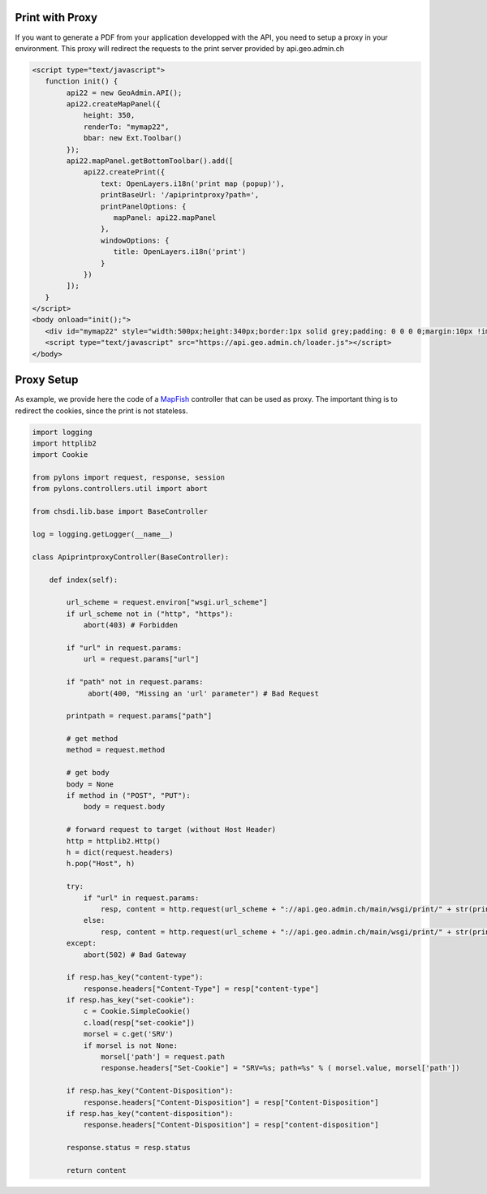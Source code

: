 .. raw:: html

   <script language=javascript type='text/javascript'>

   function hidediv(div, showDiv, hideDiv) {
      document.getElementById(div).style.visibility = 'hidden';
      document.getElementById(div).style.display = 'none';
      document.getElementById(hideDiv).style.visibility = 'hidden';
      document.getElementById(hideDiv).style.display = 'none';
      document.getElementById(showDiv).style.visibility = 'visible';
      document.getElementById(showDiv).style.display = 'block';
   }

   function showdiv(div, showDiv, hideDiv) {
      document.getElementById(div).style.visibility = 'visible';
      document.getElementById(div).style.display = 'block';
      document.getElementById(showDiv).style.visibility = 'hidden';
      document.getElementById(showDiv).style.display = 'none';
      document.getElementById(hideDiv).style.visibility = 'visible';
      document.getElementById(hideDiv).style.display = 'block';
   }
   </script>


Print with Proxy
----------------

If you want to generate a PDF from your application developped with the API, you need to setup a proxy in your environment.
This proxy will redirect the requests to the print server provided by api.geo.admin.ch

.. raw:: html

   <body>
      <div id="mymap22" style="width:500px;height:340px;border:1px solid grey;padding: 0 0 0 0;margin:10px !important;"></div>
      <div id="myprint22" style="width: 200px; margin-left: 10px; margin-top: 20px;"></div>
   </body>

.. raw:: html

    <a id="showRef22" href="javascript:showdiv('codeBlock22','showRef22','hideRef22')" style="display: none; visibility: hidden; margin:10px !important;">Show code</a>
    <a id="hideRef22" href="javascript:hidediv('codeBlock22','showRef22','hideRe22')" style="margin:10px !important;">Hide code</a>
    <div id="codeBlock22" style="margin:10px !important;">

.. code-block:: html

   <script type="text/javascript">
      function init() {
           api22 = new GeoAdmin.API();
           api22.createMapPanel({
               height: 350,
               renderTo: "mymap22",
               bbar: new Ext.Toolbar()
           });
           api22.mapPanel.getBottomToolbar().add([
               api22.createPrint({
                   text: OpenLayers.i18n('print map (popup)'),
                   printBaseUrl: '/apiprintproxy?path=',
                   printPanelOptions: {
                      mapPanel: api22.mapPanel
                   },
                   windowOptions: {
                      title: OpenLayers.i18n('print')
                   }
               })
           ]);
      }
   </script>
   <body onload="init();">
      <div id="mymap22" style="width:500px;height:340px;border:1px solid grey;padding: 0 0 0 0;margin:10px !important;"></div>
      <script type="text/javascript" src="https://api.geo.admin.ch/loader.js"></script>
   </body>

.. raw:: html

    </div>

Proxy Setup
-----------

As example, we provide here the code of a `MapFish <http://www.mapfish.org>`_ controller that can be used as proxy. The important thing is to redirect the cookies, since the print is not stateless.

.. code-block:: python

    import logging
    import httplib2
    import Cookie
    
    from pylons import request, response, session
    from pylons.controllers.util import abort
    
    from chsdi.lib.base import BaseController
    
    log = logging.getLogger(__name__)
    
    class ApiprintproxyController(BaseController):
    
        def index(self):
    
            url_scheme = request.environ["wsgi.url_scheme"]
            if url_scheme not in ("http", "https"):
                abort(403) # Forbidden
    
            if "url" in request.params:
                url = request.params["url"]
    
            if "path" not in request.params:
                 abort(400, "Missing an 'url' parameter") # Bad Request
    
            printpath = request.params["path"]
    
            # get method
            method = request.method
    
            # get body
            body = None
            if method in ("POST", "PUT"):
                body = request.body
    
            # forward request to target (without Host Header)
            http = httplib2.Http()
            h = dict(request.headers)
            h.pop("Host", h)
    
            try:
                if "url" in request.params:
                    resp, content = http.request(url_scheme + "://api.geo.admin.ch/main/wsgi/print/" + str(printpath) + "?url=" + url, method=method, body=body, headers=h)
                else:
                    resp, content = http.request(url_scheme + "://api.geo.admin.ch/main/wsgi/print/" + str(printpath), method=method, body=body, headers=h)
            except:
                abort(502) # Bad Gateway
    
            if resp.has_key("content-type"):
                response.headers["Content-Type"] = resp["content-type"]
            if resp.has_key("set-cookie"):
                c = Cookie.SimpleCookie()
                c.load(resp["set-cookie"])
                morsel = c.get('SRV')
                if morsel is not None:
                    morsel['path'] = request.path
                    response.headers["Set-Cookie"] = "SRV=%s; path=%s" % ( morsel.value, morsel['path'])
    
            if resp.has_key("Content-Disposition"):
                response.headers["Content-Disposition"] = resp["Content-Disposition"]
            if resp.has_key("content-disposition"):
                response.headers["Content-Disposition"] = resp["content-disposition"]
    
            response.status = resp.status
    
            return content

.. raw:: html

   <script type="text/javascript">
      function init() {
           api22 = new GeoAdmin.API();
           api22.createMapPanel({
               height: 350,
               renderTo: "mymap22",
               bbar: new Ext.Toolbar()
           });
           api22.mapPanel.getBottomToolbar().add([
               api22.createPrint({
                   text: OpenLayers.i18n('print map (popup)'),
                   printBaseUrl: '../../../apiprintproxy?path=',
                   printPanelOptions: {
                      mapPanel: api22.mapPanel
                   },
                   windowOptions: {
                      title: OpenLayers.i18n('print')
                   }
               })
           ]);
      }
   </script>

   <body onload="init();">
     <script type="text/javascript" src="../../../loader.js"></script>
   </body>
